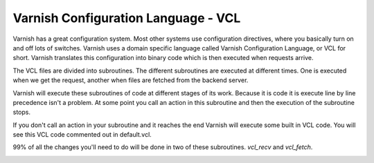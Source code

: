 Varnish Configuration Language - VCL
-------------------------------------

Varnish has a great configuration system. Most other systems use
configuration directives, where you basically turn on and off lots of
switches. Varnish uses a domain specific language called Varnish
Configuration Language, or VCL for short. Varnish translates this
configuration into binary code which is then executed when requests
arrive.

The VCL files are divided into subroutines. The different subroutines
are executed at different times. One is executed when we get the
request, another when files are fetched from the backend server.

Varnish will execute these subroutines of code at different stages of
its work. Because it is code it is execute line by line precedence
isn't a problem. At some point you call an action in this subroutine
and then the execution of the subroutine stops.

If you don't call an action in your subroutine and it reaches the end
Varnish will execute some built in VCL code. You will see this VCL
code commented out in default.vcl.

99% of all the changes you'll need to do will be done in two of these
subroutines. *vcl_recv* and *vcl_fetch*.


.. _users-guide-vcl_fetch_actions:


